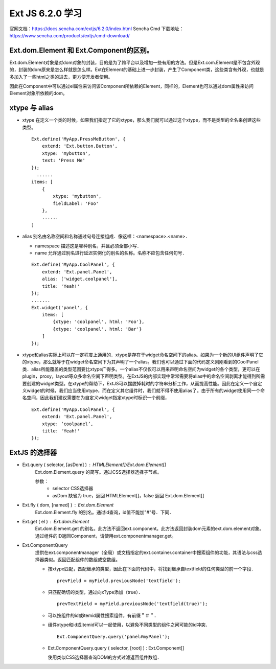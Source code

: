 Ext JS 6.2.0 学习
=================
官网文档：https://docs.sencha.com/extjs/6.2.0/index.html
Sencha Cmd 下载地址：https://www.sencha.com/products/extjs/cmd-download/

Ext.dom.Element 和 Ext.Component的区别。
---------------------------------------
Ext.dom.Element对象是对dom对象的封装，目的是为了跨平台以及增加一些有用的方法。但是Ext.com.Element是不包含外观的，封装的dom原来是怎么样就是怎么样。Ext在Element的基础上进一步封装，产生了Component类，这些类含有外观，也就是多加入了一些html之类的进去，更方便开发者使用。 

因此在Component中可以通过el属性来访问该Component所依赖的Element，同样的，Element也可以通过dom属性来访问Element对象所依赖的dom。

xtype 与 alias
----------------------
* xtype 在定义一个类的时候，如果我们指定了它的xtype，那么我们就可以通过这个xtype，而不是类型的全名来创建这些类型。
  ::
    Ext.define('MyApp.PressMeButton', {
        extend: 'Ext.button.Button',
        xtype: 'mybutton',
        text: 'Press Me'
    });
      ......
    items: [
        {
            xtype: 'mybutton',
            fieldLabel: 'Foo'
        },
        ......
    ]
* alias 别名由名称空间和名称通过句号连接组成．像这样：<namespace>.<name>．

  * namespace 描述这是哪种别名，并且必须全部小写．
  * name 允许通过别名进行延迟实例化的别名的名称。名称不应包含任何句号．
  ::

    Ext.define('MyApp.CoolPanel', {
        extend: 'Ext.panel.Panel',
        alias: ['widget.coolpanel'],
        title: 'Yeah!'
    });
    .......
    Ext.widget('panel', {
        items: [
            {xtype: 'coolpanel', html: 'Foo'},
            {xtype: 'coolpanel', html: 'Bar'}
        ]
    });
* xtype和alias实际上可以在一定程度上通用的．xtype是存在于widget命名空间下的alias。如果为一个新的UI组件声明了它的xtype，那么就等于在widget命名空间下为其声明了一个alias。我们也可以通过下面的代码定义刚刚看到的CoolPanel类．alias所能覆盖的类型范围要比xtype广得多。一个alias不仅仅可以用来声明命名空间为widget的各个类型，更可以在plugin，proxy，layout等众多命名空间下声明类型。在ExtJS的内部实现中常常需要将alias中的命名空间剥离才能得到所需要创建的widget类型。在xtype的帮助下，ExtJS可以摆脱掉耗时的字符串分析工作，从而提高性能。因此在定义一个自定义widget的时候，我们应当使用xtype，而在定义其它组件时，我们就不得不使用alias了。由于所有的widget使用同一个命名空间，因此我们建议需要在为自定义widget指定xtype时标识一个前缀，
  ::
    Ext.define('MyApp.CoolPanel', {
        extend: 'Ext.panel.Panel',
        xtype: ‘coolpanel’,
        title: 'Yeah!'
    });

ExtJS 的选择器
--------------
* Ext.query ( selector, [asDom] ) : HTMLElement[]/Ext.dom.Element[]
   Ext.dom.Element.query 的简写。通过CSS选择器选择子节点。
 
   参数：
     * selector CSS选择器
     * asDom 缺省为 true，返回 HTMLElement[]，false 返回 Ext.dom.Element[]
* Ext.fly ( dom, [named] ) : Ext.dom.Element
   Ext.dom.Element.fly 的别名。通过id查询，id值不能加"#"号．下同．

* Ext.get  ( el ) : Ext.dom.Element
   Ext.dom.Element.get 的别名。此方法不返回ext.component。此方法返回封装dom元素的ext.dom.element对象。通过组件的ID返回Component，请使用ext.componentmanager.get。

* Ext.ComponentQuery
   提供在ext.componentmanager（全局）或文档指定的ext.container.container中搜索组件的功能，其语法与css选择器类似。返回匹配组件的数组或空数组。

   * 按xtype匹配，匹配继承的类型，因此在下面的代码中，将找到继承自textfield的任何类型的前一个字段．
     ::
    　 prevField = myField.previousNode('textfield');
   * 只匹配确切的类型，通过向xType添加（true）．
     ::
       prevTextField = myField.previousNode('textfield(true)');
   * 可以按组件的id或itemid属性搜索组件，有前缀＂＃＂．
   * 组件xtype和id或itemid可以一起使用，以避免不同类型的组件之间可能的id冲突．
     ::
       Ext.ComponentQuery.query('panel#myPanel');
   * Ext.ComponentQuery.query ( selector, [root] ) : Ext.Component[]

     使用类似CSS选择器查询DOM的方式过滤返回组件数组．
